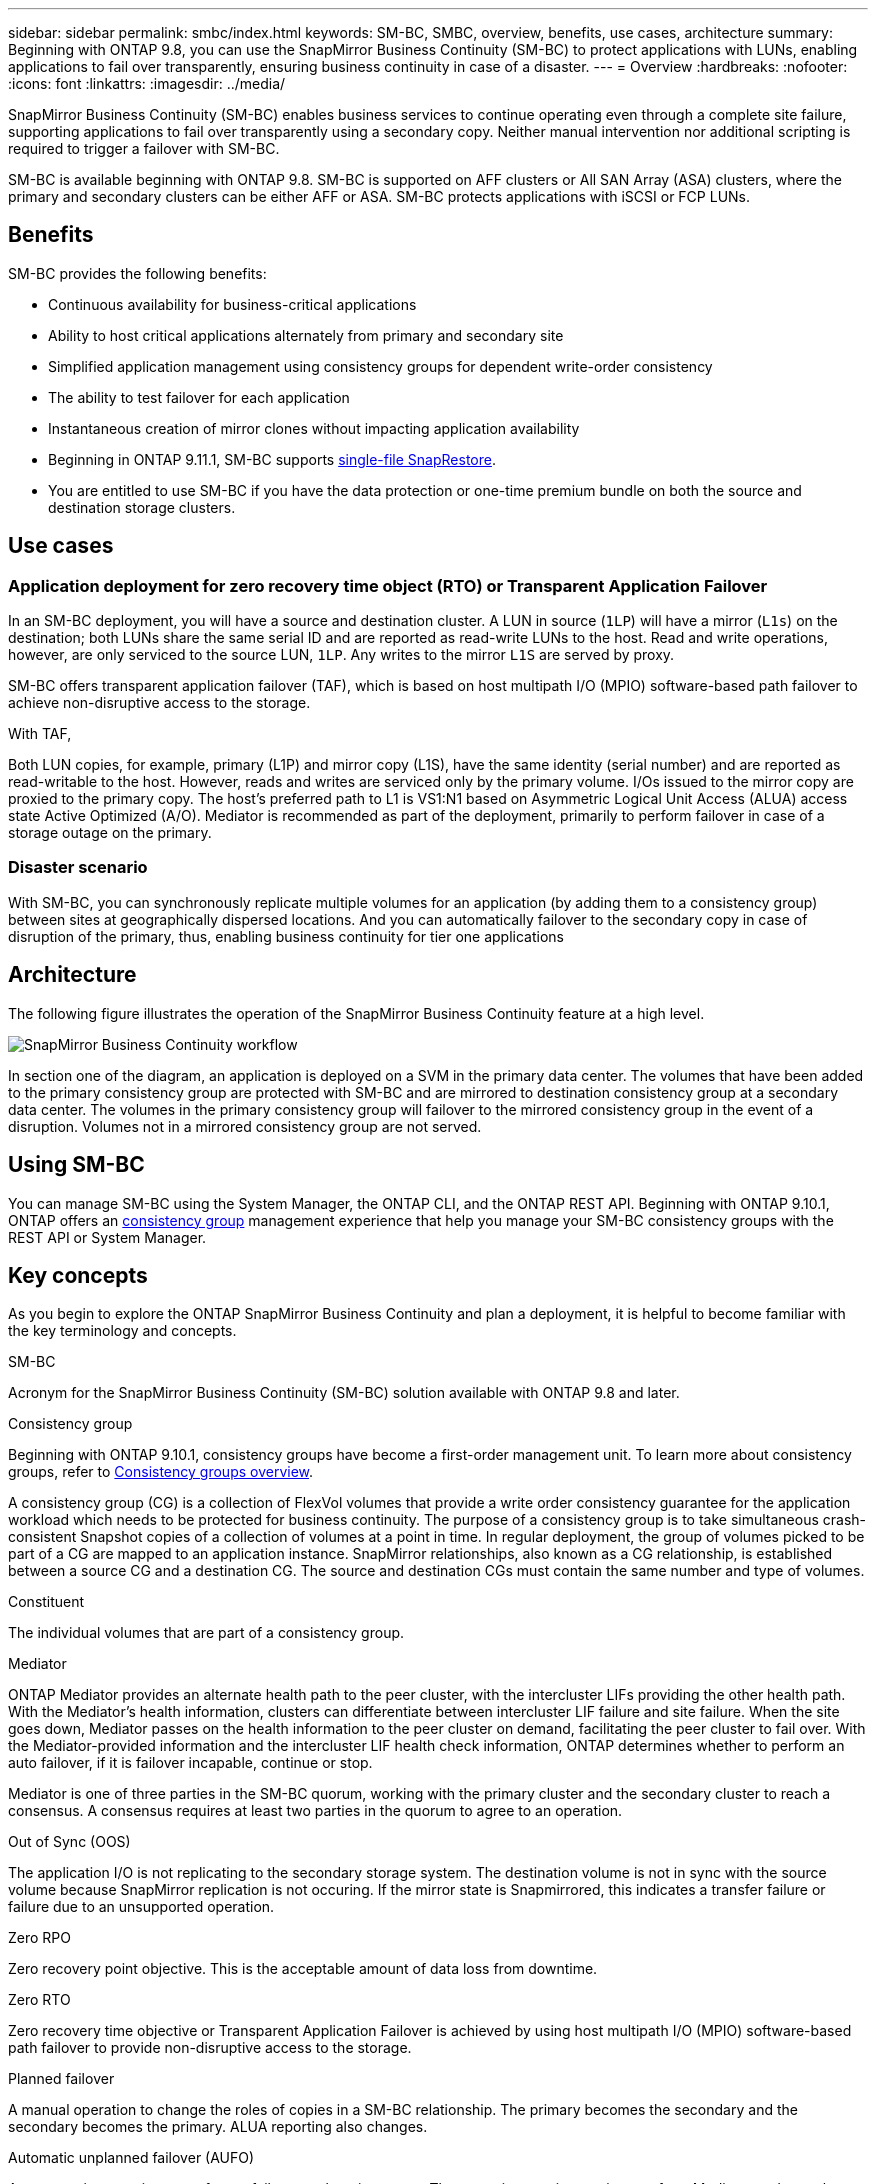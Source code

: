 ---
sidebar: sidebar
permalink: smbc/index.html
keywords: SM-BC, SMBC, overview, benefits, use cases, architecture
summary: Beginning with ONTAP 9.8, you can use the SnapMirror Business Continuity (SM-BC) to protect applications with LUNs, enabling applications to fail over transparently, ensuring business continuity in case of a disaster.
---
= Overview
:hardbreaks:
:nofooter:
:icons: font
:linkattrs:
:imagesdir: ../media/

[.lead]
SnapMirror Business Continuity (SM-BC) enables business services to continue operating even through a complete site failure, supporting applications to fail over transparently using a secondary copy. Neither manual intervention nor additional scripting is required to trigger a failover with SM-BC. 

SM-BC is available beginning with ONTAP 9.8. SM-BC is supported on AFF clusters or All SAN Array (ASA) clusters, where the primary and secondary clusters can be either AFF or ASA. SM-BC protects applications with iSCSI or FCP LUNs.

== Benefits

SM-BC provides the following benefits:

* Continuous availability for business-critical applications
* Ability to host critical applications alternately from primary and secondary site
* Simplified application management using consistency groups for dependent write-order consistency
* The ability to test failover for each application
* Instantaneous creation of mirror clones without impacting application availability
* Beginning in ONTAP 9.11.1, SM-BC supports xref:../data-protection/restore-single-file-snapshot-task.html[single-file SnapRestore]. 
* You are entitled to use SM-BC if you have the data protection or one-time premium bundle on both the source and destination storage clusters.

== Use cases

=== Application deployment for zero recovery time object (RTO) or Transparent Application Failover

In an SM-BC deployment, you will have a source and destination cluster. A LUN in source (`1LP`) will have a mirror (`L1s`) on the destination; both LUNs share the same serial ID and are reported as read-write LUNs to the host. Read and write operations, however, are only serviced to the source LUN, `1LP`. Any writes to the mirror `L1S` are served by proxy. 

SM-BC offers transparent application failover (TAF), which is based on host multipath I/O (MPIO) software-based path failover to achieve non-disruptive access to the storage.

With TAF, 


Both LUN copies, for example, primary (L1P) and mirror copy (L1S), have the same identity (serial number) and are reported as read-writable to the host. However, reads and writes are serviced only by the primary volume. I/Os issued to the mirror copy are proxied to the primary copy. The host's preferred path to L1 is VS1:N1 based on Asymmetric Logical Unit Access (ALUA) access state Active Optimized (A/O). Mediator is recommended as part of the deployment, primarily to perform failover in case of a storage outage on the primary.

=== Disaster scenario

With SM-BC, you can synchronously replicate multiple volumes for an application (by adding them to a consistency group) between sites at geographically dispersed locations. And you can automatically failover to the secondary copy in case of disruption of the primary, thus, enabling business continuity for tier one applications


== Architecture

The following figure illustrates the operation of the SnapMirror Business Continuity feature at a high level.

image:workflow_san_snapmirror_business_continuity.png[SnapMirror Business Continuity workflow]

In section one of the diagram, an application is deployed on a SVM in the primary data center. The volumes that have been added to the primary consistency group are protected with SM-BC and are mirrored to destination consistency group at a secondary data center. The volumes in the primary consistency group will failover to the mirrored consistency group in the event of a disruption. Volumes not in a mirrored consistency group are not served. 

== Using SM-BC

You can manage SM-BC using the System Manager, the ONTAP CLI, and the ONTAP REST API. Beginning with ONTAP 9.10.1, ONTAP offers an xref:../consistency-groups/index.html[consistency group] management experience that help you manage your SM-BC consistency groups with the REST API or System Manager.

== Key concepts

As you begin to explore the ONTAP SnapMirror Business Continuity and plan a deployment, it is helpful to become familiar with the key terminology and concepts.

.SM-BC

Acronym for the SnapMirror Business Continuity (SM-BC) solution available with ONTAP 9.8 and later.

.Consistency group

[Note]
Beginning with ONTAP 9.10.1, consistency groups have become a first-order management unit. To learn more about consistency groups, refer to link:../consistency-groups/index.html[Consistency groups overview].

A consistency group (CG) is a collection of FlexVol volumes that provide a write order consistency guarantee for the application workload which needs to be protected for business continuity. The purpose of a consistency group is to take simultaneous crash-consistent Snapshot copies of a collection of volumes at a point in time. In regular deployment, the group of volumes picked to be part of a CG are mapped to an application instance. SnapMirror relationships, also known as a CG relationship, is established between a source CG and a destination CG. The source and destination CGs must contain the same number and type of volumes.

.Constituent

The individual volumes that are part of a consistency group.

.Mediator

ONTAP Mediator provides an alternate health path to the peer cluster, with the intercluster LIFs providing the other health path. With the Mediator's health information, clusters can differentiate between intercluster LIF failure and site failure. When the site goes down, Mediator passes on the health information to the peer cluster on demand, facilitating the peer cluster to fail over. With the Mediator-provided information and the intercluster LIF health check information, ONTAP determines whether to perform an auto failover, if it is failover incapable, continue or stop.

Mediator is one of three parties in the SM-BC quorum, working with the primary cluster and the secondary cluster to reach a consensus. A consensus requires at least two parties in the quorum to agree to an operation.

.Out of Sync (OOS)

The application I/O is not replicating to the secondary storage system. The destination volume is not in sync with the source volume because SnapMirror replication is not occuring. If the mirror state is Snapmirrored, this indicates a transfer failure or failure due to an unsupported operation.

.Zero RPO

Zero recovery point objective. This is the acceptable amount of data loss from downtime.

.Zero RTO

Zero recovery time objective or Transparent Application Failover is achieved by using host multipath I/O (MPIO) software-based path failover to provide non-disruptive access to the storage.

.Planned failover

A manual operation to change the roles of copies in a SM-BC relationship. The primary becomes the secondary and the secondary becomes the primary. ALUA reporting also changes.

.Automatic unplanned failover (AUFO)

An automatic operation to perform a failover to the mirror copy. The operation requires assistance from Mediator to detect that the primary copy is unavailable.

// ontapdoc-883, 7 march 2023
// 7 april 2022, BURT 1459617